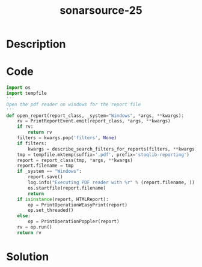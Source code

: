 :PROPERTIES:
:ID:        829d7ec1-a3d5-47bc-9e02-fb09a7af8342
:ROAM_REFS: https://twitter.com/SonarSource/status/1341035697734561792
:END:
#+title: sonarsource-25
#+filetags: :vcdb:python:nosolution:

* Description

* Code
#+begin_src python
import os
import tempfile
'''
Open the pdf reader on windows for the report file
'''
def open_report(report_class, _system="Windows", *args, **kwargs):
    rv = PrintReportEvent.emit(report_class, *args, **kwargs)
    if rv:
        return rv
    filters = kwargs.pop('filters', None)
    if filters:
        kwargs = describe_search_filters_for_reports(filters, **kwargs)
    tmp = tempfile.mktemp(suffix='.pdf', prefix='stoqlib-reporting')
    report = report_class(tmp, *args, **kwargs)
    report.filename = tmp
    if _system == "Windows":
        report.save()
        log.info("Executing PDF reader with %r" % (report.filename, ))
        os.startfile(report.filename)
        return
    if isinstance(report, HTMLReport):
        op = PrintOperationWEasyPrint(report)
        op.set_threaded()
    else:
        op = PrintOperationPoppler(report)
    rv = op.run()
    return rv

#+end_src

* Solution
#+begin_src python

#+end_src